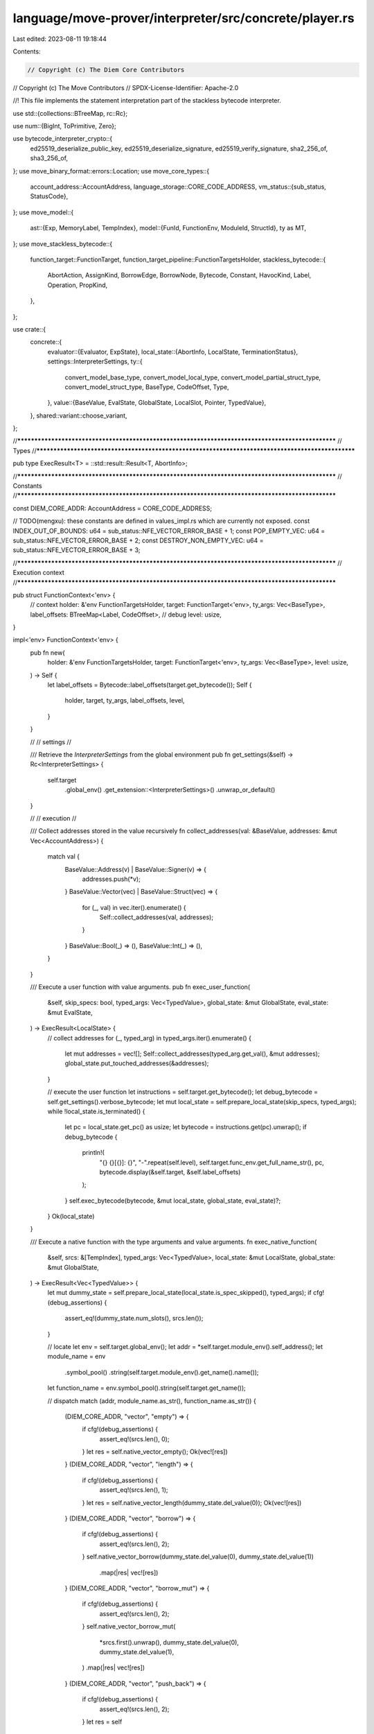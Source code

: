 language/move-prover/interpreter/src/concrete/player.rs
=======================================================

Last edited: 2023-08-11 19:18:44

Contents:

.. code-block:: rs

    // Copyright (c) The Diem Core Contributors
// Copyright (c) The Move Contributors
// SPDX-License-Identifier: Apache-2.0

//! This file implements the statement interpretation part of the stackless bytecode interpreter.

use std::{collections::BTreeMap, rc::Rc};

use num::{BigInt, ToPrimitive, Zero};

use bytecode_interpreter_crypto::{
    ed25519_deserialize_public_key, ed25519_deserialize_signature, ed25519_verify_signature,
    sha2_256_of, sha3_256_of,
};
use move_binary_format::errors::Location;
use move_core_types::{
    account_address::AccountAddress,
    language_storage::CORE_CODE_ADDRESS,
    vm_status::{sub_status, StatusCode},
};
use move_model::{
    ast::{Exp, MemoryLabel, TempIndex},
    model::{FunId, FunctionEnv, ModuleId, StructId},
    ty as MT,
};
use move_stackless_bytecode::{
    function_target::FunctionTarget,
    function_target_pipeline::FunctionTargetsHolder,
    stackless_bytecode::{
        AbortAction, AssignKind, BorrowEdge, BorrowNode, Bytecode, Constant, HavocKind, Label,
        Operation, PropKind,
    },
};

use crate::{
    concrete::{
        evaluator::{Evaluator, ExpState},
        local_state::{AbortInfo, LocalState, TerminationStatus},
        settings::InterpreterSettings,
        ty::{
            convert_model_base_type, convert_model_local_type, convert_model_partial_struct_type,
            convert_model_struct_type, BaseType, CodeOffset, Type,
        },
        value::{BaseValue, EvalState, GlobalState, LocalSlot, Pointer, TypedValue},
    },
    shared::variant::choose_variant,
};

//**************************************************************************************************
// Types
//**************************************************************************************************

pub type ExecResult<T> = ::std::result::Result<T, AbortInfo>;

//**************************************************************************************************
// Constants
//**************************************************************************************************

const DIEM_CORE_ADDR: AccountAddress = CORE_CODE_ADDRESS;

// TODO(mengxu): these constants are defined in values_impl.rs which are currently not exposed.
const INDEX_OUT_OF_BOUNDS: u64 = sub_status::NFE_VECTOR_ERROR_BASE + 1;
const POP_EMPTY_VEC: u64 = sub_status::NFE_VECTOR_ERROR_BASE + 2;
const DESTROY_NON_EMPTY_VEC: u64 = sub_status::NFE_VECTOR_ERROR_BASE + 3;

//**************************************************************************************************
// Execution context
//**************************************************************************************************

pub struct FunctionContext<'env> {
    // context
    holder: &'env FunctionTargetsHolder,
    target: FunctionTarget<'env>,
    ty_args: Vec<BaseType>,
    label_offsets: BTreeMap<Label, CodeOffset>,
    // debug
    level: usize,
}

impl<'env> FunctionContext<'env> {
    pub fn new(
        holder: &'env FunctionTargetsHolder,
        target: FunctionTarget<'env>,
        ty_args: Vec<BaseType>,
        level: usize,
    ) -> Self {
        let label_offsets = Bytecode::label_offsets(target.get_bytecode());
        Self {
            holder,
            target,
            ty_args,
            label_offsets,
            level,
        }
    }

    //
    // settings
    //

    /// Retrieve the `InterpreterSettings` from the global environment
    pub fn get_settings(&self) -> Rc<InterpreterSettings> {
        self.target
            .global_env()
            .get_extension::<InterpreterSettings>()
            .unwrap_or_default()
    }

    //
    // execution
    //

    /// Collect addresses stored in the value recursively
    fn collect_addresses(val: &BaseValue, addresses: &mut Vec<AccountAddress>) {
        match val {
            BaseValue::Address(v) | BaseValue::Signer(v) => {
                addresses.push(*v);
            }
            BaseValue::Vector(vec) | BaseValue::Struct(vec) => {
                for (_, val) in vec.iter().enumerate() {
                    Self::collect_addresses(val, addresses);
                }
            }
            BaseValue::Bool(_) => (),
            BaseValue::Int(_) => (),
        }
    }

    /// Execute a user function with value arguments.
    pub fn exec_user_function(
        &self,
        skip_specs: bool,
        typed_args: Vec<TypedValue>,
        global_state: &mut GlobalState,
        eval_state: &mut EvalState,
    ) -> ExecResult<LocalState> {
        // collect addresses
        for (_, typed_arg) in typed_args.iter().enumerate() {
            let mut addresses = vec![];
            Self::collect_addresses(typed_arg.get_val(), &mut addresses);
            global_state.put_touched_addresses(&addresses);
        }

        // execute the user function
        let instructions = self.target.get_bytecode();
        let debug_bytecode = self.get_settings().verbose_bytecode;
        let mut local_state = self.prepare_local_state(skip_specs, typed_args);
        while !local_state.is_terminated() {
            let pc = local_state.get_pc() as usize;
            let bytecode = instructions.get(pc).unwrap();
            if debug_bytecode {
                println!(
                    "{} {}[{}]: {}",
                    "-".repeat(self.level),
                    self.target.func_env.get_full_name_str(),
                    pc,
                    bytecode.display(&self.target, &self.label_offsets)
                );
            }
            self.exec_bytecode(bytecode, &mut local_state, global_state, eval_state)?;
        }
        Ok(local_state)
    }

    /// Execute a native function with the type arguments and value arguments.
    fn exec_native_function(
        &self,
        srcs: &[TempIndex],
        typed_args: Vec<TypedValue>,
        local_state: &mut LocalState,
        global_state: &mut GlobalState,
    ) -> ExecResult<Vec<TypedValue>> {
        let mut dummy_state = self.prepare_local_state(local_state.is_spec_skipped(), typed_args);
        if cfg!(debug_assertions) {
            assert_eq!(dummy_state.num_slots(), srcs.len());
        }

        // locate
        let env = self.target.global_env();
        let addr = *self.target.module_env().self_address();
        let module_name = env
            .symbol_pool()
            .string(self.target.module_env().get_name().name());
        let function_name = env.symbol_pool().string(self.target.get_name());

        // dispatch
        match (addr, module_name.as_str(), function_name.as_str()) {
            (DIEM_CORE_ADDR, "vector", "empty") => {
                if cfg!(debug_assertions) {
                    assert_eq!(srcs.len(), 0);
                }
                let res = self.native_vector_empty();
                Ok(vec![res])
            }
            (DIEM_CORE_ADDR, "vector", "length") => {
                if cfg!(debug_assertions) {
                    assert_eq!(srcs.len(), 1);
                }
                let res = self.native_vector_length(dummy_state.del_value(0));
                Ok(vec![res])
            }
            (DIEM_CORE_ADDR, "vector", "borrow") => {
                if cfg!(debug_assertions) {
                    assert_eq!(srcs.len(), 2);
                }
                self.native_vector_borrow(dummy_state.del_value(0), dummy_state.del_value(1))
                    .map(|res| vec![res])
            }
            (DIEM_CORE_ADDR, "vector", "borrow_mut") => {
                if cfg!(debug_assertions) {
                    assert_eq!(srcs.len(), 2);
                }
                self.native_vector_borrow_mut(
                    *srcs.first().unwrap(),
                    dummy_state.del_value(0),
                    dummy_state.del_value(1),
                )
                .map(|res| vec![res])
            }
            (DIEM_CORE_ADDR, "vector", "push_back") => {
                if cfg!(debug_assertions) {
                    assert_eq!(srcs.len(), 2);
                }
                let res = self
                    .native_vector_push_back(dummy_state.del_value(0), dummy_state.del_value(1));
                local_state.put_value_override(*srcs.first().unwrap(), res);
                Ok(vec![])
            }
            (DIEM_CORE_ADDR, "vector", "pop_back") => {
                if cfg!(debug_assertions) {
                    assert_eq!(srcs.len(), 1);
                }
                let res = self.native_vector_pop_back(dummy_state.del_value(0));
                match res {
                    Ok((new_vec, elem_val)) => {
                        local_state.put_value_override(*srcs.first().unwrap(), new_vec);
                        Ok(vec![elem_val])
                    }
                    Err(e) => Err(e),
                }
            }
            (DIEM_CORE_ADDR, "vector", "destroy_empty") => {
                if cfg!(debug_assertions) {
                    assert_eq!(srcs.len(), 1);
                }
                let res = self.native_vector_destroy_empty(dummy_state.del_value(0));
                match res {
                    Ok(_) => {
                        local_state.del_value(*srcs.first().unwrap());
                        Ok(vec![])
                    }
                    Err(e) => Err(e),
                }
            }
            (DIEM_CORE_ADDR, "vector", "swap") => {
                if cfg!(debug_assertions) {
                    assert_eq!(srcs.len(), 3);
                }
                let res = self.native_vector_swap(
                    dummy_state.del_value(0),
                    dummy_state.del_value(1),
                    dummy_state.del_value(2),
                );
                match res {
                    Ok(new_vec) => {
                        local_state.put_value_override(*srcs.first().unwrap(), new_vec);
                        Ok(vec![])
                    }
                    Err(e) => Err(e),
                }
            }
            (DIEM_CORE_ADDR, "signer", "borrow_address") => {
                if cfg!(debug_assertions) {
                    assert_eq!(srcs.len(), 1);
                }
                let res = self.native_signer_borrow_address(dummy_state.del_value(0));
                Ok(vec![res])
            }
            (DIEM_CORE_ADDR, "hash", "sha2_256") => {
                if cfg!(debug_assertions) {
                    assert_eq!(srcs.len(), 1);
                }
                let res = self.native_hash_sha2_256(dummy_state.del_value(0));
                Ok(vec![res])
            }
            (DIEM_CORE_ADDR, "hash", "sha3_256") => {
                if cfg!(debug_assertions) {
                    assert_eq!(srcs.len(), 1);
                }
                let res = self.native_hash_sha3_256(dummy_state.del_value(0));
                Ok(vec![res])
            }
            (DIEM_CORE_ADDR, "bcs", "to_bytes") => {
                if cfg!(debug_assertions) {
                    assert_eq!(srcs.len(), 1);
                }
                self.native_bcs_to_bytes(dummy_state.del_value(0))
                    .map(|res| vec![res])
            }
            (DIEM_CORE_ADDR, "event", "write_to_event_store") => {
                if cfg!(debug_assertions) {
                    assert_eq!(srcs.len(), 3);
                }
                self.native_event_write_to_event_store(
                    dummy_state.del_value(0),
                    dummy_state.del_value(1),
                    dummy_state.del_value(2),
                    global_state,
                );
                Ok(vec![])
            }
            (DIEM_CORE_ADDR, "Signature", "ed25519_validate_pubkey") => {
                if cfg!(debug_assertions) {
                    assert_eq!(srcs.len(), 1);
                }
                let res = self.native_signature_ed25519_validate_pubkey(dummy_state.del_value(0));
                Ok(vec![res])
            }
            (DIEM_CORE_ADDR, "Signature", "ed25519_verify") => {
                if cfg!(debug_assertions) {
                    assert_eq!(srcs.len(), 3);
                }
                let res = self.native_signature_ed25519_signature_verification(
                    dummy_state.del_value(0),
                    dummy_state.del_value(1),
                    dummy_state.del_value(2),
                );
                Ok(vec![res])
            }
            (DIEM_CORE_ADDR, "DiemAccount", "create_signer") => {
                if cfg!(debug_assertions) {
                    assert_eq!(srcs.len(), 1);
                }
                let res = self.native_diem_account_create_signer(dummy_state.del_value(0));
                Ok(vec![res])
            }
            _ => unreachable!(),
        }
    }

    fn exec_bytecode(
        &self,
        bytecode: &Bytecode,
        local_state: &mut LocalState,
        global_state: &mut GlobalState,
        eval_state: &mut EvalState,
    ) -> ExecResult<()> {
        match bytecode {
            Bytecode::Assign(_, dst, src, kind) => {
                self.handle_assign(*dst, *src, kind, local_state)
            }
            Bytecode::Load(_, dst, constant) => self.handle_load(*dst, constant, local_state),
            Bytecode::Call(_, dsts, op, srcs, on_abort) => self.handle_operation(
                dsts,
                op,
                srcs,
                on_abort.as_ref(),
                local_state,
                global_state,
                eval_state,
            )?,
            Bytecode::Label(_, label) => {
                if cfg!(debug_assertions) {
                    self.code_offset_by_label(*label);
                }
            }
            Bytecode::Jump(_, label) => {
                local_state.set_pc(self.code_offset_by_label(*label));
            }
            Bytecode::Branch(_, then_label, else_label, cond) => {
                self.handle_conditional_branch(*cond, *then_label, *else_label, local_state)
            }
            Bytecode::Abort(_, index) => self.handle_abort(*index, local_state),
            Bytecode::Ret(_, rets) => self.handle_return(rets, local_state),
            Bytecode::Nop(_) => (),
            Bytecode::SaveMem(_, mem_label, qid) => self.handle_save_mem(
                *mem_label,
                qid.module_id,
                qid.id,
                &qid.inst,
                global_state,
                eval_state,
            ),
            Bytecode::Prop(_, PropKind::Assert, exp) => {
                if !local_state.is_spec_skipped() {
                    self.handle_prop_assert(exp, eval_state, local_state, global_state)
                }
            }
            Bytecode::Prop(_, PropKind::Assume, exp) => {
                if !local_state.is_spec_skipped() {
                    self.handle_prop_assume(exp, eval_state, local_state, global_state)?
                }
            }
            // expressions (TODO: not supported yet)
            Bytecode::Prop(_, PropKind::Modifies, _) => {}
            // not-in-use as of now
            Bytecode::SaveSpecVar(..) => unreachable!(),
        }
        local_state.ready_pc_for_next_instruction();
        Ok(())
    }

    //
    // per-bytecode processing
    //

    fn handle_assign(
        &self,
        dst: TempIndex,
        src: TempIndex,
        kind: &AssignKind,
        local_state: &mut LocalState,
    ) {
        let into_val = match kind {
            AssignKind::Move => {
                let from_val = local_state.del_value(src);
                from_val.assign_cast(local_state.get_type(dst).clone())
            }
            AssignKind::Copy => {
                let from_val = local_state.get_value(src);
                from_val.assign_cast(local_state.get_type(dst).clone())
            }
            AssignKind::Store => {
                let from_val = local_state.get_value(src);
                let into_ty = local_state.get_type(dst).clone();
                if from_val.get_ty().is_ref(Some(true)) {
                    from_val.borrow_direct(into_ty, src)
                } else {
                    from_val.assign_cast(into_ty)
                }
            }
        };
        local_state.put_value_override(dst, into_val);
    }

    fn handle_load(&self, dst: TempIndex, constant: &Constant, local_state: &mut LocalState) {
        let val = match constant {
            Constant::Bool(v) => TypedValue::mk_bool(*v),
            Constant::U8(v) => TypedValue::mk_u8(*v),
            Constant::U16(v) => TypedValue::mk_u16(*v),
            Constant::U32(v) => TypedValue::mk_u32(*v),
            Constant::U64(v) => TypedValue::mk_u64(*v),
            Constant::U128(v) => TypedValue::mk_u128(*v),
            Constant::U256(_) => unimplemented!(),
            Constant::Address(v) => TypedValue::mk_address(
                AccountAddress::from_hex_literal(&format!("{:#x}", v)).unwrap(),
            ),
            Constant::ByteArray(v) => {
                let elems = v.iter().map(|e| TypedValue::mk_u8(*e)).collect();
                TypedValue::mk_vector(BaseType::mk_u8(), elems)
            }
            Constant::AddressArray(v) => {
                let elems = v
                    .iter()
                    .map(|e| {
                        TypedValue::mk_address(
                            AccountAddress::from_hex_literal(&format!("{:#x}", *e)).unwrap(),
                        )
                    })
                    .collect();
                TypedValue::mk_vector(BaseType::mk_address(), elems)
            }
            Constant::Vector(_) => unimplemented!(),
        };
        local_state.put_value_override(dst, val);
    }

    fn handle_operation(
        &self,
        dsts: &[TempIndex],
        op: &Operation,
        srcs: &[TempIndex],
        on_abort: Option<&AbortAction>,
        local_state: &mut LocalState,
        global_state: &mut GlobalState,
        eval_state: &mut EvalState,
    ) -> ExecResult<()> {
        // check abort handler
        if cfg!(debug_assertions) {
            match on_abort {
                None => (),
                Some(action) => {
                    assert!(op.can_abort());
                    assert!(local_state
                        .get_type(action.1)
                        .is_compatible_for_abort_code());
                }
            }
        }

        // operations that does not need to have the argument in storage
        match op {
            // built-ins
            Operation::Uninit => {
                if cfg!(debug_assertions) {
                    assert_eq!(srcs.len(), 1);
                }
                self.handle_uninit(srcs[0], local_state);
                return Ok(());
            }
            Operation::Destroy => {
                if cfg!(debug_assertions) {
                    assert_eq!(srcs.len(), 1);
                }
                self.handle_destroy(srcs[0], local_state);
                return Ok(());
            }
            Operation::Stop => {
                // we should never see the Stop operation in interpreter mode
                unreachable!()
            }
            Operation::Havoc(kind) => {
                if cfg!(debug_assertions) {
                    assert_eq!(dsts.len(), 1);
                    let target_ty = local_state.get_type(*dsts.first().unwrap());
                    match kind {
                        HavocKind::Value => {
                            assert!(target_ty.is_base());
                        }
                        HavocKind::MutationValue | HavocKind::MutationAll => {
                            assert!(target_ty.is_ref(Some(true)));
                        }
                    }
                }
                return Ok(());
            }
            // debugging
            Operation::TraceLocal(index) => {
                if cfg!(debug_assertions) {
                    assert_eq!(srcs.len(), 1);
                    assert_eq!(local_state.get_type(*index), local_state.get_type(srcs[0]));
                }
                return Ok(());
            }
            Operation::TraceReturn(num) => {
                if cfg!(debug_assertions) {
                    assert_eq!(srcs.len(), 1);
                    assert!(*num < self.target.get_return_count());
                }
                return Ok(());
            }
            Operation::TraceAbort => {
                if cfg!(debug_assertions) {
                    assert_eq!(srcs.len(), 1);
                    assert!(local_state.get_type(srcs[0]).is_compatible_for_abort_code());
                }
                return Ok(());
            }
            Operation::TraceExp(_kind, node_id) => {
                // Perhaps do something with kind?
                if cfg!(debug_assertions) {
                    let env = self.target.global_env();
                    let node_ty =
                        convert_model_local_type(env, &env.get_node_type(*node_id), &self.ty_args);
                    assert_eq!(srcs.len(), 1);
                    assert_eq!(local_state.get_type(srcs[0]), &node_ty);
                }
                return Ok(());
            }
            // all others require args to be collected up front
            _ => (),
        }

        // collect arguments
        let mut typed_args: Vec<_> = srcs.iter().map(|idx| local_state.get_value(*idx)).collect();

        // case on operation type
        let op_result = match op {
            // function call
            Operation::Function(module_id, fun_id, ty_args) => self.handle_call_function(
                *module_id,
                *fun_id,
                ty_args,
                typed_args,
                srcs,
                local_state,
                global_state,
                eval_state,
            ),
            // opaque
            Operation::OpaqueCallBegin(module_id, fun_id, ty_args) => self.handle_call_function(
                *module_id,
                *fun_id,
                ty_args,
                typed_args,
                srcs,
                local_state,
                global_state,
                eval_state,
            ),
            Operation::OpaqueCallEnd(module_id, fun_id, ty_args) => {
                self.handle_opaque_call_end(*module_id, *fun_id, ty_args, typed_args);
                Ok(vec![])
            }
            // struct
            Operation::Pack(module_id, struct_id, ty_args) => {
                let packed = self.handle_pack(*module_id, *struct_id, ty_args, typed_args);
                Ok(vec![packed])
            }
            Operation::Unpack(module_id, struct_id, ty_args) => {
                if cfg!(debug_assertions) {
                    assert_eq!(typed_args.len(), 1);
                }
                let unpacked =
                    self.handle_unpack(*module_id, *struct_id, ty_args, typed_args.remove(0));
                Ok(unpacked)
            }
            Operation::GetField(module_id, struct_id, ty_args, field_num) => {
                if cfg!(debug_assertions) {
                    assert_eq!(typed_args.len(), 1);
                }
                let field = self.handle_get_field(
                    *module_id,
                    *struct_id,
                    ty_args,
                    *field_num,
                    typed_args.remove(0),
                );
                Ok(vec![field])
            }
            Operation::BorrowField(module_id, struct_id, ty_args, field_num) => {
                if cfg!(debug_assertions) {
                    assert_eq!(typed_args.len(), 1);
                }
                let (is_mut, _) = local_state.get_type(dsts[0]).get_ref_type();
                let field = self.handle_borrow_field(
                    *module_id,
                    *struct_id,
                    ty_args,
                    *field_num,
                    is_mut,
                    srcs[0],
                    typed_args.remove(0),
                );
                Ok(vec![field])
            }
            Operation::MoveTo(module_id, struct_id, ty_args) => {
                if cfg!(debug_assertions) {
                    assert_eq!(typed_args.len(), 2);
                }
                self.handle_move_to(
                    *module_id,
                    *struct_id,
                    ty_args,
                    typed_args.remove(1),
                    typed_args.remove(0),
                    global_state,
                )
                .map(|_| Vec::new())
            }
            Operation::MoveFrom(module_id, struct_id, ty_args) => {
                if cfg!(debug_assertions) {
                    assert_eq!(typed_args.len(), 1);
                }
                self.handle_move_from(
                    *module_id,
                    *struct_id,
                    ty_args,
                    typed_args.remove(0),
                    global_state,
                )
                .map(|object| vec![object])
            }
            Operation::GetGlobal(module_id, struct_id, ty_args) => {
                if cfg!(debug_assertions) {
                    assert_eq!(typed_args.len(), 1);
                }
                self.handle_get_global(
                    *module_id,
                    *struct_id,
                    ty_args,
                    typed_args.remove(0),
                    global_state,
                )
                .map(|object| vec![object])
            }
            Operation::BorrowGlobal(module_id, struct_id, ty_args) => {
                if cfg!(debug_assertions) {
                    assert_eq!(typed_args.len(), 1);
                }
                let (is_mut, _) = local_state.get_type(dsts[0]).get_ref_type();
                self.handle_borrow_global(
                    *module_id,
                    *struct_id,
                    ty_args,
                    is_mut,
                    typed_args.remove(0),
                    global_state,
                )
                .map(|object| vec![object])
            }
            Operation::Exists(module_id, struct_id, ty_args) => {
                if cfg!(debug_assertions) {
                    assert_eq!(typed_args.len(), 1);
                }
                let exists = self.handle_exists_global(
                    *module_id,
                    *struct_id,
                    ty_args,
                    typed_args.remove(0),
                    global_state,
                );
                Ok(vec![exists])
            }
            // scope
            Operation::PackRef
            | Operation::UnpackRef
            | Operation::PackRefDeep
            | Operation::UnpackRefDeep => {
                if cfg!(debug_assertions) {
                    assert_eq!(typed_args.len(), 1);
                    let arg_ty = typed_args.get(0).unwrap().get_ty();
                    assert!(arg_ty.is_struct() || arg_ty.is_ref_struct(Some(true)));
                }
                Ok(vec![])
            }
            // write-back
            Operation::IsParent(BorrowNode::Reference(parent_idx), edge) => {
                if cfg!(debug_assertions) {
                    assert_eq!(typed_args.len(), 1);
                }
                let result = self.handle_is_parent(*parent_idx, edge, typed_args.remove(0));
                Ok(vec![result])
            }
            Operation::IsParent(_, _) => {
                // only Reference can appear in BorrowNode
                unreachable!()
            }
            Operation::WriteBack(BorrowNode::GlobalRoot(qid), edge) => {
                if cfg!(debug_assertions) {
                    assert_eq!(typed_args.len(), 1);
                }
                match edge {
                    BorrowEdge::Direct => self.handle_write_back_global_struct(
                        qid.module_id,
                        qid.id,
                        &qid.inst,
                        typed_args.remove(0),
                        global_state,
                    ),
                    _ => unreachable!(),
                }
                Ok(vec![])
            }
            Operation::WriteBack(BorrowNode::LocalRoot(idx), edge) => {
                if cfg!(debug_assertions) {
                    assert_eq!(typed_args.len(), 1);
                }
                match edge {
                    BorrowEdge::Direct => {
                        self.handle_write_back_local(*idx, typed_args.remove(0), local_state)
                    }
                    _ => unreachable!(),
                }
                Ok(vec![])
            }
            Operation::WriteBack(BorrowNode::Reference(idx), edge) => {
                if cfg!(debug_assertions) {
                    assert_eq!(typed_args.len(), 1);
                }
                match edge {
                    BorrowEdge::Direct => {
                        self.handle_write_back_ref_direct(*idx, typed_args.remove(0), local_state)
                    }
                    BorrowEdge::Field(qid, field_num) => self.handle_write_back_ref_field(
                        qid.module_id,
                        qid.id,
                        &qid.inst,
                        *idx,
                        *field_num,
                        typed_args.remove(0),
                        local_state,
                    ),
                    BorrowEdge::Index(_) => {
                        self.handle_write_back_ref_element(*idx, typed_args.remove(0), local_state)
                    }
                    BorrowEdge::Hyper(hyper) => self.handle_write_back_ref_hyper(
                        hyper,
                        *idx,
                        typed_args.remove(0),
                        local_state,
                    ),
                }
                Ok(vec![])
            }
            Operation::WriteBack(BorrowNode::ReturnPlaceholder(_), ..) => {
                // this node should never appear in bytecode
                unreachable!()
            }
            // references
            Operation::BorrowLoc => {
                if cfg!(debug_assertions) {
                    assert_eq!(typed_args.len(), 1);
                }
                let (is_mut, _) = local_state.get_type(dsts[0]).get_ref_type();
                let object = self.handle_borrow_local(is_mut, typed_args.remove(0), srcs[0]);
                Ok(vec![object])
            }
            Operation::ReadRef => {
                if cfg!(debug_assertions) {
                    assert_eq!(typed_args.len(), 1);
                }
                let object = self.handle_read_ref(typed_args.remove(0));
                Ok(vec![object])
            }
            Operation::WriteRef => {
                if cfg!(debug_assertions) {
                    assert_eq!(typed_args.len(), 2);
                }
                self.handle_write_ref(typed_args.remove(1), srcs[0], local_state);
                Ok(vec![])
            }
            Operation::FreezeRef => {
                if cfg!(debug_assertions) {
                    assert_eq!(typed_args.len(), 1);
                }
                let object = self.handle_freeze_ref(typed_args.remove(0));
                Ok(vec![object])
            }
            // cast
            Operation::CastU8
            | Operation::CastU16
            | Operation::CastU32
            | Operation::CastU64
            | Operation::CastU128
            | Operation::CastU256 => {
                if cfg!(debug_assertions) {
                    assert_eq!(typed_args.len(), 1);
                }
                let val = typed_args.remove(0);
                match op {
                    Operation::CastU8 => self.handle_cast_u8(val),
                    Operation::CastU16 => self.handle_cast_u16(val),
                    Operation::CastU32 => self.handle_cast_u32(val),
                    Operation::CastU64 => self.handle_cast_u64(val),
                    Operation::CastU128 => self.handle_cast_u128(val),
                    Operation::CastU256 => self.handle_cast_u256(val),
                    _ => unreachable!(),
                }
                .map(|casted| vec![casted])
            }
            // binary arithmetic
            Operation::Add | Operation::Sub | Operation::Mul | Operation::Div | Operation::Mod => {
                if cfg!(debug_assertions) {
                    assert_eq!(typed_args.len(), 2);
                }
                let rhs = typed_args.remove(1);
                let lhs = typed_args.remove(0);
                self.handle_binary_arithmetic(op, lhs, rhs, local_state.get_type(dsts[0]))
                    .map(|calculated| vec![calculated])
            }
            // binary bitwise
            Operation::BitAnd | Operation::BitOr | Operation::Xor => {
                if cfg!(debug_assertions) {
                    assert_eq!(typed_args.len(), 2);
                }
                let rhs = typed_args.remove(1);
                let lhs = typed_args.remove(0);
                let calculated =
                    self.handle_binary_bitwise(op, lhs, rhs, local_state.get_type(dsts[0]));
                Ok(vec![calculated])
            }
            // binary bitshift
            Operation::Shl | Operation::Shr => {
                if cfg!(debug_assertions) {
                    assert_eq!(typed_args.len(), 2);
                }
                let rhs = typed_args.remove(1);
                let lhs = typed_args.remove(0);
                let calculated =
                    self.handle_binary_bitshift(op, lhs, rhs, local_state.get_type(dsts[0]));
                Ok(vec![calculated])
            }
            // binary comparison
            Operation::Lt | Operation::Le | Operation::Ge | Operation::Gt => {
                if cfg!(debug_assertions) {
                    assert_eq!(typed_args.len(), 2);
                }
                let rhs = typed_args.remove(1);
                let lhs = typed_args.remove(0);
                let calculated =
                    self.handle_binary_comparison(op, lhs, rhs, local_state.get_type(dsts[0]));
                Ok(vec![calculated])
            }
            // binary equality
            Operation::Eq | Operation::Neq => {
                if cfg!(debug_assertions) {
                    assert_eq!(typed_args.len(), 2);
                }
                let rhs = typed_args.remove(1);
                let lhs = typed_args.remove(0);
                let calculated =
                    self.handle_binary_equality(op, lhs, rhs, local_state.get_type(dsts[0]));
                Ok(vec![calculated])
            }
            // unary boolean
            Operation::Not => {
                if cfg!(debug_assertions) {
                    assert_eq!(typed_args.len(), 1);
                }
                let opv = typed_args.remove(0);
                let calculated = self.handle_unary_boolean(op, opv, local_state.get_type(dsts[0]));
                Ok(vec![calculated])
            }
            // binary boolean
            Operation::And | Operation::Or => {
                if cfg!(debug_assertions) {
                    assert_eq!(typed_args.len(), 2);
                }
                let rhs = typed_args.remove(1);
                let lhs = typed_args.remove(0);
                let calculated =
                    self.handle_binary_boolean(op, lhs, rhs, local_state.get_type(dsts[0]));
                Ok(vec![calculated])
            }
            // event (TODO: not supported yet)
            Operation::EmitEvent | Operation::EventStoreDiverge => Ok(vec![]),
            // already handled
            Operation::Stop
            | Operation::Uninit
            | Operation::Destroy
            | Operation::Havoc(..)
            | Operation::TraceLocal(..)
            | Operation::TraceReturn(..)
            | Operation::TraceAbort
            | Operation::TraceExp(..)
            | Operation::TraceGlobalMem(..) => {
                unreachable!();
            }
        };

        // handle result
        match op_result {
            Ok(typed_rets) => {
                if cfg!(debug_assertions) {
                    assert_eq!(typed_rets.len(), dsts.len());
                }
                for (typed_ret, &idx) in typed_rets.into_iter().zip(dsts) {
                    local_state.put_value_override(idx, typed_ret);
                }
            }
            Err(abort_info) => match on_abort {
                None => {
                    return Err(abort_info);
                }
                Some(action) => {
                    let abort_idx = action.1;
                    let abort_val = if local_state.get_type(abort_idx).is_u64() {
                        TypedValue::mk_u64(abort_info.get_status_code())
                    } else {
                        TypedValue::mk_num(BigInt::from(abort_info.get_status_code()))
                    };
                    local_state.put_value(abort_idx, abort_val);
                    local_state.set_pc(self.code_offset_by_label(action.0));
                    local_state.transit_to_post_abort(abort_info);
                }
            },
        }
        Ok(())
    }

    fn handle_call_function(
        &self,
        module_id: ModuleId,
        fun_id: FunId,
        ty_args: &[MT::Type],
        typed_args: Vec<TypedValue>,
        srcs: &[TempIndex],
        local_state: &mut LocalState,
        global_state: &mut GlobalState,
        eval_state: &mut EvalState,
    ) -> ExecResult<Vec<TypedValue>> {
        let env = self.target.global_env();
        let callee_env = env.get_function(module_id.qualified(fun_id));
        let callee_ctxt = self.derive_callee_ctxt(&callee_env, ty_args);

        // check argument count and types
        if cfg!(debug_assertions) {
            assert_eq!(callee_ctxt.target.get_parameter_count(), typed_args.len());
        }

        // short-circuit the execution if this is a native function
        if callee_env.is_native() {
            return callee_ctxt.exec_native_function(srcs, typed_args, local_state, global_state);
        }

        // collect mutable arguments
        let mut_args: BTreeMap<_, _> = typed_args
            .iter()
            .enumerate()
            .filter(|(_, arg)| arg.get_ty().is_ref(Some(true)))
            .map(|(callee_idx, _)| (callee_idx, srcs[callee_idx]))
            .collect();

        // wrap the pointer in mut_ref args
        let typed_args = typed_args
            .into_iter()
            .enumerate()
            .map(|(idx, arg)| {
                if mut_args.contains_key(&idx) {
                    arg.box_into_mut_ref_arg(srcs[idx])
                } else {
                    arg
                }
            })
            .collect();

        // execute the user function
        let mut callee_state = callee_ctxt.exec_user_function(
            local_state.is_spec_skipped(),
            typed_args,
            global_state,
            eval_state,
        )?;

        // update mutable arguments
        for (callee_idx, origin_idx) in mut_args {
            let old_val = local_state.del_value(origin_idx);
            let new_val = if callee_state.has_value(callee_idx) {
                callee_state.del_value(callee_idx)
            } else {
                callee_state.load_destroyed_arg(callee_idx)
            }
            .unbox_from_mut_ref_arg();
            if cfg!(debug_assertions) {
                assert_eq!(old_val.get_ptr(), new_val.get_ptr());
            }
            local_state.put_value(origin_idx, new_val);
        }

        // check callee termination status
        let termination = callee_state.into_termination_status();
        match termination {
            TerminationStatus::Abort(abort_info) => Err(abort_info),
            TerminationStatus::Return(return_vals) => Ok(return_vals),
            TerminationStatus::None | TerminationStatus::PostAbort(_) => unreachable!(),
        }
    }

    fn handle_opaque_call_end(
        &self,
        module_id: ModuleId,
        fun_id: FunId,
        ty_args: &[MT::Type],
        typed_args: Vec<TypedValue>,
    ) {
        if cfg!(debug_assertions) {
            let env = self.target.global_env();
            let callee_env = env.get_function(module_id.qualified(fun_id));
            let callee_ctxt = self.derive_callee_ctxt(&callee_env, ty_args);
            assert_eq!(callee_ctxt.target.get_parameter_count(), typed_args.len());
        }
    }

    fn handle_pack(
        &self,
        module_id: ModuleId,
        struct_id: StructId,
        ty_args: &[MT::Type],
        op_fields: Vec<TypedValue>,
    ) -> TypedValue {
        let env = self.target.global_env();
        let inst = convert_model_struct_type(env, module_id, struct_id, ty_args, &self.ty_args);
        if cfg!(debug_assertions) {
            assert_eq!(inst.fields.len(), op_fields.len());
        }
        TypedValue::mk_struct(inst, op_fields)
    }

    fn handle_unpack(
        &self,
        module_id: ModuleId,
        struct_id: StructId,
        ty_args: &[MT::Type],
        op_struct: TypedValue,
    ) -> Vec<TypedValue> {
        if cfg!(debug_assertions) {
            let env = self.target.global_env();
            let inst = convert_model_struct_type(env, module_id, struct_id, ty_args, &self.ty_args);
            assert_eq!(&inst, op_struct.get_ty().get_struct_inst());
        }
        op_struct.unpack_struct()
    }

    fn handle_get_field(
        &self,
        module_id: ModuleId,
        struct_id: StructId,
        ty_args: &[MT::Type],
        field_num: usize,
        op_struct: TypedValue,
    ) -> TypedValue {
        if cfg!(debug_assertions) {
            let env = self.target.global_env();
            let inst = convert_model_struct_type(env, module_id, struct_id, ty_args, &self.ty_args);
            assert!(
                op_struct.get_ty().is_struct_of(&inst)
                    || op_struct.get_ty().is_ref_struct_of(&inst, None)
            );
        }
        if op_struct.get_ty().is_struct() {
            op_struct.unpack_struct_field(field_num)
        } else {
            op_struct.unpack_ref_struct_field(field_num, None)
        }
    }

    fn handle_borrow_field(
        &self,
        module_id: ModuleId,
        struct_id: StructId,
        ty_args: &[MT::Type],
        field_num: usize,
        is_mut: bool,
        local_idx: TempIndex,
        op_struct: TypedValue,
    ) -> TypedValue {
        if cfg!(debug_assertions) {
            let env = self.target.global_env();
            let inst = convert_model_struct_type(env, module_id, struct_id, ty_args, &self.ty_args);
            assert_eq!(&inst, op_struct.get_ty().get_ref_struct_inst(None));
        }
        op_struct.borrow_ref_struct_field(field_num, is_mut, local_idx)
    }

    fn handle_move_to(
        &self,
        module_id: ModuleId,
        struct_id: StructId,
        ty_args: &[MT::Type],
        op_signer: TypedValue,
        op_struct: TypedValue,
        global_state: &mut GlobalState,
    ) -> Result<(), AbortInfo> {
        let env = self.target.global_env();
        let inst = convert_model_struct_type(env, module_id, struct_id, ty_args, &self.ty_args);
        let addr = op_signer.into_signer();
        if global_state.has_resource(&addr, &inst) {
            return Err(self.sys_abort(StatusCode::RESOURCE_ALREADY_EXISTS));
        }
        global_state.put_resource(addr, inst, op_struct);
        Ok(())
    }

    fn handle_move_from(
        &self,
        module_id: ModuleId,
        struct_id: StructId,
        ty_args: &[MT::Type],
        op_addr: TypedValue,
        global_state: &mut GlobalState,
    ) -> Result<TypedValue, AbortInfo> {
        let env = self.target.global_env();
        let inst = convert_model_struct_type(env, module_id, struct_id, ty_args, &self.ty_args);
        let addr = op_addr.into_address();
        match global_state.del_resource(addr, inst) {
            None => Err(self.sys_abort(StatusCode::MISSING_DATA)),
            Some(object) => Ok(object),
        }
    }

    fn handle_get_global(
        &self,
        module_id: ModuleId,
        struct_id: StructId,
        ty_args: &[MT::Type],
        op_addr: TypedValue,
        global_state: &mut GlobalState,
    ) -> Result<TypedValue, AbortInfo> {
        let env = self.target.global_env();
        let inst = convert_model_struct_type(env, module_id, struct_id, ty_args, &self.ty_args);
        let addr = op_addr.into_address();
        match global_state.get_resource_for_code(None, addr, inst) {
            None => Err(self.sys_abort(StatusCode::MISSING_DATA)),
            Some(object) => Ok(object),
        }
    }

    fn handle_borrow_global(
        &self,
        module_id: ModuleId,
        struct_id: StructId,
        ty_args: &[MT::Type],
        is_mut: bool,
        op_addr: TypedValue,
        global_state: &mut GlobalState,
    ) -> Result<TypedValue, AbortInfo> {
        let env = self.target.global_env();
        let inst = convert_model_struct_type(env, module_id, struct_id, ty_args, &self.ty_args);
        let addr = op_addr.into_address();
        match global_state.get_resource_for_code(Some(is_mut), addr, inst) {
            None => Err(self.sys_abort(StatusCode::MISSING_DATA)),
            Some(object) => Ok(object),
        }
    }

    fn handle_exists_global(
        &self,
        module_id: ModuleId,
        struct_id: StructId,
        ty_args: &[MT::Type],
        op_addr: TypedValue,
        global_state: &GlobalState,
    ) -> TypedValue {
        let env = self.target.global_env();
        let inst = convert_model_struct_type(env, module_id, struct_id, ty_args, &self.ty_args);
        let addr = op_addr.into_address();
        TypedValue::mk_bool(global_state.has_resource(&addr, &inst))
    }

    fn handle_is_parent(
        &self,
        parent_idx: TempIndex,
        edge: &BorrowEdge,
        op_val: TypedValue,
    ) -> TypedValue {
        fn follow_pointer_edge(p: &Pointer, e: &BorrowEdge) -> bool {
            match (p, e) {
                (Pointer::RefField(_, p_field_num), BorrowEdge::Field(_, e_field_num)) => {
                    p_field_num == e_field_num
                }
                (Pointer::RefElement(_, _), BorrowEdge::Index(_)) => true,
                _ => false,
            }
        }

        fn follow_pointer_trace(trace: &[Pointer], edges: &[BorrowEdge]) -> bool {
            for (p, e) in trace.iter().rev().zip(edges.iter()) {
                if !follow_pointer_edge(p, e) {
                    return false;
                }
            }
            true
        }

        let (_, _, ptr) = op_val.decompose();
        let is_parent = match ptr {
            Pointer::RefDirect(idx) => idx == parent_idx,
            Pointer::RefField(idx, _) => idx == parent_idx,
            Pointer::RefElement(idx, _) => idx == parent_idx,
            Pointer::ArgRef(idx, _) => idx == parent_idx,
            Pointer::RetRef(mut trace) => match trace.pop().unwrap() {
                Pointer::ArgRef(idx, _) => {
                    if idx == parent_idx {
                        if trace.len() == 1 {
                            follow_pointer_edge(trace.get(0).unwrap(), edge)
                        } else {
                            match edge {
                                BorrowEdge::Hyper(hyper) => {
                                    if hyper.len() == trace.len() {
                                        follow_pointer_trace(&trace, hyper)
                                    } else {
                                        false
                                    }
                                }
                                _ => false,
                            }
                        }
                    } else {
                        false
                    }
                }
                _ => unreachable!(),
            },
            Pointer::None | Pointer::Local(_) | Pointer::Global(_) => unreachable!(),
        };
        TypedValue::mk_bool(is_parent)
    }

    fn handle_write_back_global_struct(
        &self,
        module_id: ModuleId,
        struct_id: StructId,
        ty_args: &[MT::Type],
        op_struct: TypedValue,
        global_state: &mut GlobalState,
    ) {
        let env = self.target.global_env();
        let inst = convert_model_struct_type(env, module_id, struct_id, ty_args, &self.ty_args);
        let addr = match op_struct.get_ptr() {
            // TODO (mengxu) this needs to be extended to check for actual address in borrow graph
            // only put the resource back when the address matches
            Pointer::Global(addr) => *addr,
            _ => unreachable!(),
        };
        let old_resource = global_state.put_resource(addr, inst, op_struct.read_ref());
        if cfg!(debug_assertions) {
            assert!(old_resource.is_some());
        }
    }

    fn handle_write_back_local(
        &self,
        local_root: TempIndex,
        op_val: TypedValue,
        local_state: &mut LocalState,
    ) {
        if cfg!(debug_assertions) {
            assert!(op_val
                .get_ty()
                .is_ref_of(local_state.get_type(local_root).get_base_type(), Some(true)));
            assert!(local_state.has_value(local_root));
        }
        match op_val.get_ptr() {
            Pointer::Local(root_idx) => {
                if cfg!(debug_assertions) {
                    assert_eq!(*root_idx, local_root);
                }
                local_state.put_value_override(local_root, op_val.read_ref());
            }
            _ => unreachable!(),
        }
    }

    fn handle_write_back_ref_direct(
        &self,
        local_ref: TempIndex,
        op_val: TypedValue,
        local_state: &mut LocalState,
    ) {
        let old_val = local_state.del_value(local_ref);
        if cfg!(debug_assertions) {
            let new_ty = op_val.get_ty();
            assert!(new_ty.is_ref(Some(true)));
            assert_eq!(new_ty, old_val.get_ty());
        }

        let new_val = match op_val.get_ptr() {
            Pointer::RefDirect(parent_idx) => {
                if cfg!(debug_assertions) {
                    assert_eq!(*parent_idx, local_ref);
                }
                old_val.update_ref_direct(op_val)
            }
            Pointer::RetRef(trace) => {
                // check pointer validity
                if cfg!(debug_assertions) {
                    assert_eq!(trace.len(), 1);
                    match trace.get(0).unwrap() {
                        Pointer::ArgRef(ref_idx, original_ptr) => {
                            assert_eq!(*ref_idx, local_ref);
                            assert_eq!(original_ptr.as_ref(), old_val.get_ptr());
                        }
                        _ => unreachable!(),
                    }
                }
                op_val.unbox_from_mut_ref_ret()
            }
            _ => unreachable!(),
        };
        local_state.put_value(local_ref, new_val);
    }

    fn handle_write_back_ref_field(
        &self,
        module_id: ModuleId,
        struct_id: StructId,
        ty_args: &[MT::Type],
        local_ref: TempIndex,
        field_num: usize,
        op_val: TypedValue,
        local_state: &mut LocalState,
    ) {
        let old_struct = local_state.del_value(local_ref);
        if cfg!(debug_assertions) {
            let env = self.target.global_env();
            let inst = convert_model_struct_type(env, module_id, struct_id, ty_args, &self.ty_args);
            assert!(old_struct.get_ty().is_ref_struct_of(&inst, Some(true)));

            // check pointer validity
            match op_val.get_ptr() {
                Pointer::RefField(ref_idx, ref_field) => {
                    assert_eq!(*ref_field, field_num);
                    assert_eq!(*ref_idx, local_ref);
                }
                Pointer::RetRef(trace) => {
                    assert_eq!(trace.len(), 2);
                    match trace.get(1).unwrap() {
                        Pointer::ArgRef(ref_idx, _) => {
                            assert_eq!(*ref_idx, local_ref);
                        }
                        _ => unreachable!(),
                    }
                    match trace.get(0).unwrap() {
                        Pointer::RefField(_, ref_field) => {
                            assert_eq!(*ref_field, field_num);
                        }
                        _ => unreachable!(),
                    }
                }
                _ => unreachable!(),
            };
        }
        let new_struct = old_struct.update_ref_struct_field(field_num, op_val);
        local_state.put_value(local_ref, new_struct);
    }

    fn handle_write_back_ref_element(
        &self,
        local_ref: TempIndex,
        op_val: TypedValue,
        local_state: &mut LocalState,
    ) {
        let old_vector = local_state.del_value(local_ref);
        let elem_num = match op_val.get_ptr() {
            Pointer::RefElement(ref_idx, elem_num) => {
                if cfg!(debug_assertions) {
                    assert_eq!(*ref_idx, local_ref);
                }
                elem_num
            }
            Pointer::RetRef(trace) => {
                assert_eq!(trace.len(), 2);
                match trace.get(1).unwrap() {
                    Pointer::ArgRef(ref_idx, _) => {
                        assert_eq!(*ref_idx, local_ref);
                    }
                    _ => unreachable!(),
                }
                match trace.get(0).unwrap() {
                    Pointer::RefElement(_, elem_num) => elem_num,
                    _ => unreachable!(),
                }
            }
            _ => unreachable!(),
        };
        let new_vector = old_vector.update_ref_vector_element(*elem_num, op_val);
        local_state.put_value(local_ref, new_vector);
    }

    fn handle_write_back_ref_hyper(
        &self,
        edges: &[BorrowEdge],
        local_ref: TempIndex,
        op_val: TypedValue,
        local_state: &mut LocalState,
    ) {
        let new_val = match op_val.get_ptr() {
            Pointer::RetRef(trace) => {
                let steps = edges.len();
                if cfg!(debug_assertions) {
                    assert_eq!(trace.len(), steps + 1);
                    match trace.last().unwrap() {
                        Pointer::ArgRef(ref_idx, _) => assert_eq!(*ref_idx, local_ref),
                        _ => unreachable!(),
                    }
                }

                let mut cur = local_state.del_value(local_ref);
                let mut path = vec![];
                for (i, edge) in edges.iter().enumerate() {
                    let ptr = trace.get(steps - 1 - i).unwrap();
                    let sub = match (ptr, edge) {
                        (
                            Pointer::RefField(callee_idx, p_field_num),
                            BorrowEdge::Field(qid, field_num),
                        ) => {
                            if cfg!(debug_assertions) {
                                let env = self.target.global_env();
                                let inst = convert_model_struct_type(
                                    env,
                                    qid.module_id,
                                    qid.id,
                                    &qid.inst,
                                    &self.ty_args,
                                );
                                assert!(cur.get_ty().is_ref_struct_of(&inst, Some(true)));
                                assert_eq!(p_field_num, field_num);
                            }
                            path.push(cur.clone());
                            // NOTE: the local_idx argument can be any dummy value here
                            cur.borrow_ref_struct_field(*field_num, true, *callee_idx)
                        }
                        (Pointer::RefElement(callee_idx, elem_num), BorrowEdge::Index(_)) => {
                            if cfg!(debug_assertions) {
                                assert!(cur.get_ty().is_ref_vector(Some(true)));
                            }
                            path.push(cur.clone());
                            // NOTE: the local_idx argument can be any dummy value here
                            cur.borrow_ref_vector_element(*elem_num, true, *callee_idx)
                                .unwrap()
                        }
                        _ => unreachable!(),
                    };
                    cur = sub;
                }

                if cfg!(debug_assertions) {
                    let new_ty = op_val.get_ty();
                    assert!(new_ty.is_ref(Some(true)));
                    assert_eq!(new_ty, cur.get_ty());
                }

                // TODO (mengxu): refactor the code to remove this clone
                let mut cur = op_val.clone();
                for (i, (val, edge)) in path.into_iter().zip(edges.iter()).rev().enumerate() {
                    let ptr = trace.get(i).unwrap();
                    let sub = match edge {
                        BorrowEdge::Field(_, field_num) => {
                            val.update_ref_struct_field(*field_num, cur)
                        }
                        BorrowEdge::Index(_) => {
                            let elem_num = match ptr {
                                Pointer::RefElement(_, elem_num) => elem_num,
                                _ => unreachable!(),
                            };
                            val.update_ref_vector_element(*elem_num, cur)
                        }
                        _ => unreachable!(),
                    };
                    cur = sub;
                }
                cur
            }
            _ => unreachable!(),
        };
        local_state.put_value(local_ref, new_val);
    }

    fn handle_borrow_local(
        &self,
        is_mut: bool,
        local_val: TypedValue,
        local_idx: TempIndex,
    ) -> TypedValue {
        local_val.borrow_local(is_mut, local_idx)
    }

    fn handle_read_ref(&self, from_ref: TypedValue) -> TypedValue {
        from_ref.read_ref()
    }

    fn handle_write_ref(
        &self,
        from_val: TypedValue,
        into_ref: TempIndex,
        local_state: &mut LocalState,
    ) {
        let old_val = local_state.del_value(into_ref);
        let (old_ty, _, old_ptr) = old_val.decompose();
        if cfg!(debug_assertions) {
            assert!(old_ty.is_ref_of(from_val.get_ty().get_base_type(), Some(true)));
        }
        let new_val = from_val.write_ref(old_ptr);
        local_state.put_value(into_ref, new_val);
    }

    fn handle_freeze_ref(&self, ref_val: TypedValue) -> TypedValue {
        ref_val.freeze_ref()
    }

    fn handle_uninit(&self, local_idx: TempIndex, local_state: &mut LocalState) {
        if cfg!(debug_assertions) {
            assert!(!local_state.has_value(local_idx));
        }
        local_state.mark_uninit(local_idx);
    }

    fn handle_destroy(&self, local_idx: TempIndex, local_state: &mut LocalState) {
        if local_state.unset_uninit(local_idx) {
            if cfg!(debug_assertions) {
                assert!(!local_state.has_value(local_idx));
            }
        } else {
            let val = local_state.del_value(local_idx);
            if local_idx < self.target.get_parameter_count() {
                local_state.save_destroyed_arg(local_idx, val);
            }
        }
    }

    fn handle_cast_u8(&self, val: TypedValue) -> Result<TypedValue, AbortInfo> {
        let (ty, val, _) = val.decompose();
        let v = if ty.is_u8() {
            val.into_u8()
        } else if ty.is_u16() {
            let v = val.into_u16();
            if v > (u8::MAX as u16) {
                return Err(self.sys_abort(StatusCode::ARITHMETIC_ERROR));
            }
            v as u8
        } else if ty.is_u32() {
            let v = val.into_u32();
            if v > (u8::MAX as u32) {
                return Err(self.sys_abort(StatusCode::ARITHMETIC_ERROR));
            }
            v as u8
        } else if ty.is_u64() {
            let v = val.into_u64();
            if v > (u8::MAX as u64) {
                return Err(self.sys_abort(StatusCode::ARITHMETIC_ERROR));
            }
            v as u8
        } else if ty.is_u128() {
            let v = val.into_u128();
            if v > (u8::MAX as u128) {
                return Err(self.sys_abort(StatusCode::ARITHMETIC_ERROR));
            }
            v as u8
        } else {
            let n = val.into_num();
            match n.to_u8() {
                None => {
                    return Err(self.sys_abort(StatusCode::ARITHMETIC_ERROR));
                }
                Some(v) => v,
            }
        };
        Ok(TypedValue::mk_u8(v))
    }

    fn handle_cast_u16(&self, val: TypedValue) -> Result<TypedValue, AbortInfo> {
        let (ty, val, _) = val.decompose();
        let v = if ty.is_u8() {
            val.into_u8() as u16
        } else if ty.is_u16() {
            val.into_u16()
        } else if ty.is_u32() {
            let v = val.into_u32();
            if v > (u16::MAX as u32) {
                return Err(self.sys_abort(StatusCode::ARITHMETIC_ERROR));
            }
            v as u16
        } else if ty.is_u64() {
            let v = val.into_u64();
            if v > (u16::MAX as u64) {
                return Err(self.sys_abort(StatusCode::ARITHMETIC_ERROR));
            }
            v as u16
        } else if ty.is_u128() {
            let v = val.into_u128();
            if v > (u16::MAX as u128) {
                return Err(self.sys_abort(StatusCode::ARITHMETIC_ERROR));
            }
            v as u16
        } else {
            let n = val.into_num();
            match n.to_u16() {
                None => {
                    return Err(self.sys_abort(StatusCode::ARITHMETIC_ERROR));
                }
                Some(v) => v,
            }
        };
        Ok(TypedValue::mk_u16(v))
    }

    fn handle_cast_u32(&self, val: TypedValue) -> Result<TypedValue, AbortInfo> {
        let (ty, val, _) = val.decompose();
        let v = if ty.is_u8() {
            val.into_u8() as u32
        } else if ty.is_u16() {
            val.into_u16() as u32
        } else if ty.is_u32() {
            val.into_u32()
        } else if ty.is_u64() {
            let v = val.into_u64();
            if v > (u32::MAX as u64) {
                return Err(self.sys_abort(StatusCode::ARITHMETIC_ERROR));
            }
            v as u32
        } else if ty.is_u128() {
            let v = val.into_u128();
            if v > (u32::MAX as u128) {
                return Err(self.sys_abort(StatusCode::ARITHMETIC_ERROR));
            }
            v as u32
        } else {
            let n = val.into_num();
            match n.to_u32() {
                None => {
                    return Err(self.sys_abort(StatusCode::ARITHMETIC_ERROR));
                }
                Some(v) => v,
            }
        };
        Ok(TypedValue::mk_u32(v))
    }

    fn handle_cast_u64(&self, val: TypedValue) -> Result<TypedValue, AbortInfo> {
        let (ty, val, _) = val.decompose();
        let v = if ty.is_u8() {
            val.into_u8() as u64
        } else if ty.is_u16() {
            val.into_u16() as u64
        } else if ty.is_u32() {
            val.into_u32() as u64
        } else if ty.is_u64() {
            val.into_u64()
        } else if ty.is_u128() {
            let v = val.into_u128();
            if v > (u64::MAX as u128) {
                return Err(self.sys_abort(StatusCode::ARITHMETIC_ERROR));
            }
            v as u64
        } else {
            let n = val.into_num();
            match n.to_u64() {
                None => {
                    return Err(self.sys_abort(StatusCode::ARITHMETIC_ERROR));
                }
                Some(v) => v,
            }
        };
        Ok(TypedValue::mk_u64(v))
    }

    fn handle_cast_u128(&self, val: TypedValue) -> Result<TypedValue, AbortInfo> {
        let (ty, val, _) = val.decompose();
        let v = if ty.is_u8() {
            val.into_u8() as u128
        } else if ty.is_u16() {
            val.into_u16() as u128
        } else if ty.is_u32() {
            val.into_u32() as u128
        } else if ty.is_u64() {
            val.into_u64() as u128
        } else if ty.is_u128() {
            val.into_u128()
        } else {
            let n = val.into_num();
            match n.to_u128() {
                None => {
                    return Err(self.sys_abort(StatusCode::ARITHMETIC_ERROR));
                }
                Some(v) => v,
            }
        };
        Ok(TypedValue::mk_u128(v))
    }

    fn handle_cast_u256(&self, val: TypedValue) -> Result<TypedValue, AbortInfo> {
        let (ty, val, _) = val.decompose();
        let v = if ty.is_u8() {
            val.into_u8() as u128
        } else if ty.is_u16() {
            val.into_u16() as u128
        } else if ty.is_u32() {
            val.into_u32() as u128
        } else if ty.is_u64() {
            val.into_u64() as u128
        } else if ty.is_u128() {
            val.into_u128()
        } else {
            let n = val.into_num();
            match n.to_u128() {
                None => {
                    return Err(self.sys_abort(StatusCode::ARITHMETIC_ERROR));
                }
                Some(v) => v,
            }
        };
        Ok(TypedValue::mk_u128(v))
    }

    fn handle_binary_arithmetic(
        &self,
        op: &Operation,
        lhs: TypedValue,
        rhs: TypedValue,
        res: &Type,
    ) -> Result<TypedValue, AbortInfo> {
        if cfg!(debug_assertions) {
            assert!(res.is_compatible_for_arithmetic(lhs.get_ty(), rhs.get_ty()));
        }

        let lval = lhs.into_int();
        let rval = rhs.into_int();
        let result = match op {
            Operation::Add => lval + rval,
            Operation::Sub => lval - rval,
            Operation::Mul => lval * rval,
            Operation::Div => {
                if rval.is_zero() {
                    return Err(self.sys_abort(StatusCode::ARITHMETIC_ERROR));
                }
                lval / rval
            }
            Operation::Mod => {
                if rval.is_zero() {
                    return Err(self.sys_abort(StatusCode::ARITHMETIC_ERROR));
                }
                lval % rval
            }
            _ => unreachable!(),
        };

        let res_val = if res.is_u8() {
            match result.to_u8() {
                None => {
                    return Err(self.sys_abort(StatusCode::ARITHMETIC_ERROR));
                }
                Some(v) => TypedValue::mk_u8(v),
            }
        } else if res.is_u64() {
            match result.to_u64() {
                None => {
                    return Err(self.sys_abort(StatusCode::ARITHMETIC_ERROR));
                }
                Some(v) => TypedValue::mk_u64(v),
            }
        } else if res.is_u128() {
            match result.to_u128() {
                None => {
                    return Err(self.sys_abort(StatusCode::ARITHMETIC_ERROR));
                }
                Some(v) => TypedValue::mk_u128(v),
            }
        } else {
            if cfg!(debug_assertions) {
                assert!(res.is_num());
            }
            TypedValue::mk_num(result)
        };
        Ok(res_val)
    }

    fn handle_binary_bitwise(
        &self,
        op: &Operation,
        lhs: TypedValue,
        rhs: TypedValue,
        res: &Type,
    ) -> TypedValue {
        if cfg!(debug_assertions) {
            assert!(res.is_compatible_for_bitwise(lhs.get_ty(), rhs.get_ty()));
        }

        let lval = lhs.into_int();
        let rval = rhs.into_int();
        let result = match op {
            Operation::BitAnd => lval & rval,
            Operation::BitOr => lval | rval,
            Operation::Xor => lval ^ rval,
            _ => unreachable!(),
        };

        if res.is_u8() {
            TypedValue::mk_u8(result.to_u8().unwrap())
        } else if res.is_u64() {
            TypedValue::mk_u64(result.to_u64().unwrap())
        } else {
            if cfg!(debug_assertions) {
                assert!(res.is_u128());
            }
            TypedValue::mk_u128(result.to_u128().unwrap())
        }
    }

    fn handle_binary_bitshift(
        &self,
        op: &Operation,
        lhs: TypedValue,
        rhs: TypedValue,
        res: &Type,
    ) -> TypedValue {
        if cfg!(debug_assertions) {
            assert!(res.is_compatible_for_bitshift(lhs.get_ty()));
            assert!(rhs.get_ty().is_u8());
        }
        let rval = rhs.into_u8();
        if lhs.get_ty().is_u8() {
            let lval = lhs.into_u8();
            let result = match op {
                Operation::Shl => lval << rval,
                Operation::Shr => lval >> rval,
                _ => unreachable!(),
            };
            TypedValue::mk_u8(result)
        } else if lhs.get_ty().is_u64() {
            let lval = lhs.into_u64();
            let result = match op {
                Operation::Shl => lval << rval,
                Operation::Shr => lval >> rval,
                _ => unreachable!(),
            };
            TypedValue::mk_u64(result)
        } else {
            assert!(lhs.get_ty().is_u128());
            let lval = lhs.into_u128();
            let result = match op {
                Operation::Shl => lval << rval,
                Operation::Shr => lval >> rval,
                _ => unreachable!(),
            };
            TypedValue::mk_u128(result)
        }
    }

    fn handle_binary_comparison(
        &self,
        op: &Operation,
        lhs: TypedValue,
        rhs: TypedValue,
        res: &Type,
    ) -> TypedValue {
        if cfg!(debug_assertions) {
            assert!(lhs.get_ty().is_compatible_for_comparison(rhs.get_ty()));
            assert!(res.is_bool());
        }

        let lval = lhs.into_int();
        let rval = rhs.into_int();
        let result = match op {
            Operation::Lt => lval < rval,
            Operation::Le => lval <= rval,
            Operation::Ge => lval >= rval,
            Operation::Gt => lval > rval,
            _ => unreachable!(),
        };
        TypedValue::mk_bool(result)
    }

    fn handle_binary_equality(
        &self,
        op: &Operation,
        lhs: TypedValue,
        rhs: TypedValue,
        res: &Type,
    ) -> TypedValue {
        if cfg!(debug_assertions) {
            assert!(lhs.get_ty().is_compatible_for_equality(rhs.get_ty()));
            assert!(res.is_bool());
        }
        let lval = lhs.get_val();
        let rval = rhs.get_val();
        let result = match op {
            Operation::Eq => lval == rval,
            Operation::Neq => lval != rval,
            _ => unreachable!(),
        };
        TypedValue::mk_bool(result)
    }

    fn handle_unary_boolean(&self, op: &Operation, opv: TypedValue, res: &Type) -> TypedValue {
        if cfg!(debug_assertions) {
            assert!(opv.get_ty().is_bool());
            assert!(res.is_bool());
        }
        let opval = opv.into_bool();
        let result = match op {
            Operation::Not => !opval,
            _ => unreachable!(),
        };
        TypedValue::mk_bool(result)
    }

    fn handle_binary_boolean(
        &self,
        op: &Operation,
        lhs: TypedValue,
        rhs: TypedValue,
        res: &Type,
    ) -> TypedValue {
        if cfg!(debug_assertions) {
            assert!(lhs.get_ty().is_bool());
            assert!(rhs.get_ty().is_bool());
            assert!(res.is_bool());
        }
        let lval = lhs.into_bool();
        let rval = rhs.into_bool();
        let result = match op {
            Operation::And => lval && rval,
            Operation::Or => lval || rval,
            _ => unreachable!(),
        };
        TypedValue::mk_bool(result)
    }

    fn handle_conditional_branch(
        &self,
        cond: TempIndex,
        then_label: Label,
        else_label: Label,
        local_state: &mut LocalState,
    ) {
        let cond_val = local_state.get_value(cond);
        if cfg!(debug_assertions) {
            assert!(cond_val.get_ty().is_bool());
        }
        let label = if cond_val.into_bool() {
            then_label
        } else {
            else_label
        };
        local_state.set_pc(self.code_offset_by_label(label));
    }

    fn handle_abort(&self, index: TempIndex, local_state: &mut LocalState) {
        let val = local_state.get_value(index);
        if cfg!(debug_assertions) {
            assert!(val.get_ty().is_compatible_for_abort_code());
        }
        let abort_code = if val.get_ty().is_u64() {
            val.into_u64()
        } else {
            val.into_num().to_u64().unwrap()
        };
        local_state.terminate_with_abort(self.usr_abort(abort_code));
    }

    fn handle_return(&self, rets: &[TempIndex], local_state: &mut LocalState) {
        if cfg!(debug_assertions) {
            let env = self.target.global_env();
            let decl_ret_types = self.target.get_return_types();
            assert_eq!(rets.len(), decl_ret_types.len());
            for (ret_index, ret_decl_ty) in rets.iter().zip(decl_ret_types) {
                let ret_ty = convert_model_local_type(env, ret_decl_ty, &self.ty_args);
                assert_eq!(&ret_ty, local_state.get_type(*ret_index));
            }
        }

        let ptrs = local_state.collect_pointers();
        let ret_vals = rets
            .iter()
            .map(|index| {
                let val = local_state.get_value(*index);
                // mark mut_ref returns with the pointer trace
                if val.get_ty().is_ref(Some(true)) {
                    val.box_into_mut_ref_ret(&ptrs)
                } else {
                    val
                }
            })
            .collect();
        local_state.terminate_with_return(ret_vals);
    }

    fn handle_prop_assert(
        &self,
        exp: &Exp,
        eval_state: &EvalState,
        local_state: &LocalState,
        global_state: &GlobalState,
    ) {
        let evaluator = Evaluator::new(
            self.holder,
            &self.target,
            &self.ty_args,
            self.level,
            ExpState::default(),
            eval_state,
            local_state,
            global_state,
        );
        evaluator.check_assert(exp);
    }

    fn handle_prop_assume(
        &self,
        exp: &Exp,
        eval_state: &EvalState,
        local_state: &mut LocalState,
        global_state: &GlobalState,
    ) -> ExecResult<()> {
        let evaluator = Evaluator::new(
            self.holder,
            &self.target,
            &self.ty_args,
            self.level,
            ExpState::default(),
            eval_state,
            local_state,
            global_state,
        );
        match evaluator.check_assume(exp) {
            None => (),
            // handle let-bindings
            Some(Ok((local_idx, local_val))) => {
                local_state.put_value_override(local_idx, local_val);
            }
            Some(Err(_)) => {
                // unable to find a satisfiable value for a let-binding
                local_state.skip_specs();
            }
        }
        Ok(())
    }

    //
    // natives
    //

    fn native_vector_empty(&self) -> TypedValue {
        if cfg!(debug_assertions) {
            assert_eq!(self.ty_args.len(), 1);
        }
        TypedValue::mk_vector(self.ty_args.get(0).unwrap().clone(), vec![])
    }

    fn native_vector_length(&self, vec_val: TypedValue) -> TypedValue {
        if cfg!(debug_assertions) {
            assert_eq!(self.ty_args.len(), 1);
            // NOTE: this function accepts a value instead of a reference!
            // This is different from the Move native implementation.
            assert_eq!(
                vec_val.get_ty().get_vector_elem(),
                self.ty_args.get(0).unwrap()
            );
        }
        TypedValue::mk_u64(vec_val.into_vector().len() as u64)
    }

    fn native_vector_borrow(
        &self,
        vec_val: TypedValue,
        elem_val: TypedValue,
    ) -> Result<TypedValue, AbortInfo> {
        if cfg!(debug_assertions) {
            assert_eq!(self.ty_args.len(), 1);
            // NOTE: this function accepts a value instead of a reference!
            // This is different from the Move native implementation.
            assert_eq!(
                vec_val.get_ty().get_vector_elem(),
                self.ty_args.get(0).unwrap()
            );
        }
        let elem_num = elem_val.into_u64() as usize;
        vec_val
            .get_vector_element(elem_num)
            .ok_or_else(|| self.usr_abort(INDEX_OUT_OF_BOUNDS))
    }

    fn native_vector_borrow_mut(
        &self,
        vec_idx: TempIndex,
        vec_val: TypedValue,
        elem_val: TypedValue,
    ) -> Result<TypedValue, AbortInfo> {
        if cfg!(debug_assertions) {
            assert_eq!(self.ty_args.len(), 1);
            assert_eq!(
                vec_val.get_ty().get_ref_vector_elem(Some(true)),
                self.ty_args.get(0).unwrap()
            );
        }
        let elem_num = elem_val.into_u64() as usize;
        vec_val
            .borrow_ref_vector_element(elem_num, true, vec_idx)
            .ok_or_else(|| self.usr_abort(INDEX_OUT_OF_BOUNDS))
    }

    fn native_vector_push_back(&self, vec_val: TypedValue, elem_val: TypedValue) -> TypedValue {
        if cfg!(debug_assertions) {
            assert_eq!(self.ty_args.len(), 1);
            assert_eq!(
                vec_val.get_ty().get_ref_vector_elem(Some(true)),
                self.ty_args.get(0).unwrap()
            );
        }
        vec_val.update_ref_vector_push_back(elem_val)
    }

    fn native_vector_pop_back(
        &self,
        vec_val: TypedValue,
    ) -> Result<(TypedValue, TypedValue), AbortInfo> {
        if cfg!(debug_assertions) {
            assert_eq!(self.ty_args.len(), 1);
            assert_eq!(
                vec_val.get_ty().get_ref_vector_elem(Some(true)),
                self.ty_args.get(0).unwrap()
            );
        }
        vec_val
            .update_ref_vector_pop_back()
            .ok_or_else(|| self.usr_abort(POP_EMPTY_VEC))
    }

    fn native_vector_destroy_empty(&self, vec_val: TypedValue) -> Result<(), AbortInfo> {
        if cfg!(debug_assertions) {
            assert_eq!(self.ty_args.len(), 1);
            assert_eq!(
                vec_val.get_ty().get_vector_elem(),
                self.ty_args.get(0).unwrap()
            );
        }
        if !vec_val.into_vector().is_empty() {
            return Err(self.usr_abort(DESTROY_NON_EMPTY_VEC));
        }
        Ok(())
    }

    fn native_vector_swap(
        &self,
        vec_val: TypedValue,
        lhs: TypedValue,
        rhs: TypedValue,
    ) -> Result<TypedValue, AbortInfo> {
        if cfg!(debug_assertions) {
            assert_eq!(self.ty_args.len(), 1);
            assert_eq!(
                vec_val.get_ty().get_ref_vector_elem(Some(true)),
                self.ty_args.get(0).unwrap()
            );
        }
        vec_val
            .update_ref_vector_swap(lhs.into_u64() as usize, rhs.into_u64() as usize)
            .ok_or_else(|| self.usr_abort(INDEX_OUT_OF_BOUNDS))
    }

    fn native_signer_borrow_address(&self, signer_val: TypedValue) -> TypedValue {
        if cfg!(debug_assertions) {
            assert_eq!(self.ty_args.len(), 0);
        }
        // NOTE: this function accepts a value instead of a reference!
        // This is different from the Move native implementation.
        let addr = signer_val.into_signer();
        TypedValue::mk_address(addr)
    }

    fn native_hash_sha2_256(&self, bytes_val: TypedValue) -> TypedValue {
        let elem_ty = BaseType::mk_u8();
        if cfg!(debug_assertions) {
            assert_eq!(self.ty_args.len(), 0);
            assert!(bytes_val.get_ty().is_vector_of(&elem_ty));
        }
        let bytes: Vec<_> = bytes_val
            .into_vector()
            .into_iter()
            .map(|e| e.into_u8())
            .collect();
        let digest = sha2_256_of(&bytes);
        let hashed = digest.into_iter().map(TypedValue::mk_u8).collect();
        TypedValue::mk_vector(elem_ty, hashed)
    }

    fn native_hash_sha3_256(&self, bytes_val: TypedValue) -> TypedValue {
        let elem_ty = BaseType::mk_u8();
        if cfg!(debug_assertions) {
            assert_eq!(self.ty_args.len(), 0);
            assert!(bytes_val.get_ty().is_vector_of(&elem_ty));
        }
        let bytes: Vec<_> = bytes_val
            .into_vector()
            .into_iter()
            .map(|e| e.into_u8())
            .collect();
        let digest = sha3_256_of(&bytes);
        let hashed = digest.into_iter().map(TypedValue::mk_u8).collect();
        TypedValue::mk_vector(elem_ty, hashed)
    }

    fn native_bcs_to_bytes(&self, object: TypedValue) -> Result<TypedValue, AbortInfo> {
        if cfg!(debug_assertions) {
            assert_eq!(self.ty_args.len(), 1);
            object
                .get_ty()
                .is_ref_of(self.ty_args.get(0).unwrap(), Some(false));
        }
        object
            .into_bcs_bytes()
            .map(|bytes| {
                let bcs_val = bytes.into_iter().map(TypedValue::mk_u8).collect();
                TypedValue::mk_vector(BaseType::mk_u8(), bcs_val)
            })
            .ok_or_else(|| self.usr_abort(sub_status::NFE_BCS_SERIALIZATION_FAILURE))
    }

    fn native_event_write_to_event_store(
        &self,
        guid_val: TypedValue,
        seq_val: TypedValue,
        msg_val: TypedValue,
        global_state: &mut GlobalState,
    ) {
        if cfg!(debug_assertions) {
            assert_eq!(self.ty_args.len(), 1);
            assert_eq!(
                msg_val.get_ty().get_base_type(),
                self.ty_args.get(0).unwrap()
            );
        }
        let guid = guid_val
            .into_vector()
            .into_iter()
            .map(|e| e.into_u8())
            .collect();
        let seq = seq_val.into_u64();
        global_state.emit_event(guid, seq, msg_val);
    }

    fn native_signature_ed25519_validate_pubkey(&self, key: TypedValue) -> TypedValue {
        if cfg!(debug_assertions) {
            assert_eq!(self.ty_args.len(), 0);
        }
        let bytes: Vec<_> = key.into_vector().into_iter().map(|e| e.into_u8()).collect();
        let valid = ed25519_deserialize_public_key(bytes.as_slice()).is_ok();
        TypedValue::mk_bool(valid)
    }

    fn native_signature_ed25519_signature_verification(
        &self,
        sig_val: TypedValue,
        key_val: TypedValue,
        msg_val: TypedValue,
    ) -> TypedValue {
        if cfg!(debug_assertions) {
            assert_eq!(self.ty_args.len(), 0);
        }

        let sig_bytes: Vec<_> = sig_val
            .into_vector()
            .into_iter()
            .map(|e| e.into_u8())
            .collect();
        let sig = match ed25519_deserialize_signature(sig_bytes.as_slice()) {
            Ok(sig) => sig,
            Err(_) => {
                return TypedValue::mk_bool(false);
            }
        };

        let key_bytes: Vec<_> = key_val
            .into_vector()
            .into_iter()
            .map(|e| e.into_u8())
            .collect();
        let key = match ed25519_deserialize_public_key(key_bytes.as_slice()) {
            Ok(key) => key,
            Err(_) => {
                return TypedValue::mk_bool(false);
            }
        };

        let msg_bytes: Vec<_> = msg_val
            .into_vector()
            .into_iter()
            .map(|e| e.into_u8())
            .collect();
        let verified = ed25519_verify_signature(&key, &sig, &msg_bytes).is_ok();
        TypedValue::mk_bool(verified)
    }

    fn native_diem_account_create_signer(&self, addr: TypedValue) -> TypedValue {
        if cfg!(debug_assertions) {
            assert_eq!(self.ty_args.len(), 0);
        }
        TypedValue::mk_signer(addr.into_address())
    }

    //
    // expressions
    //

    fn handle_save_mem(
        &self,
        mem_label: MemoryLabel,
        module_id: ModuleId,
        struct_id: StructId,
        ty_args: &[MT::Type],
        global_state: &GlobalState,
        eval_state: &mut EvalState,
    ) {
        let env = self.target.global_env();
        let inst = convert_model_partial_struct_type(env, module_id, struct_id, ty_args);
        eval_state.save_memory(mem_label, inst, global_state);
    }

    //
    // utilities
    //

    fn code_offset_by_label(&self, label: Label) -> CodeOffset {
        return *self.label_offsets.get(&label).unwrap();
    }

    fn module_location(&self) -> Location {
        let module_id = self.target.module_env().get_verified_module().self_id();
        Location::Module(module_id)
    }

    fn usr_abort(&self, status_code: u64) -> AbortInfo {
        AbortInfo::User(status_code, self.module_location())
    }

    fn sys_abort(&self, status_code: StatusCode) -> AbortInfo {
        AbortInfo::Internal(status_code, self.module_location())
    }

    fn derive_callee_ctxt(
        &self,
        callee_env: &'env FunctionEnv<'env>,
        ty_args: &[MT::Type],
    ) -> FunctionContext<'env> {
        let env = self.target.global_env();
        let callee_target = choose_variant(self.holder, callee_env);

        // check and convert type arguments
        if cfg!(debug_assertions) {
            let callee_ty_params = callee_target.func_env.get_type_parameters();
            // TODO (mengxu) verify type constraints
            assert_eq!(callee_ty_params.len(), ty_args.len());
        }
        let callee_ty_insts: Vec<_> = ty_args
            .iter()
            .map(|ty_arg| convert_model_base_type(env, ty_arg, &self.ty_args))
            .collect();

        // build the context
        FunctionContext::new(self.holder, callee_target, callee_ty_insts, self.level + 1)
    }

    fn prepare_local_state(&self, skip_specs: bool, typed_args: Vec<TypedValue>) -> LocalState {
        let target = &self.target;
        let env = target.global_env();

        // discover and validate local slots
        let param_decls = target.func_env.get_parameters();
        if cfg!(debug_assertions) {
            assert_eq!(param_decls.len(), typed_args.len());
            assert!(param_decls.len() <= target.get_local_count());
        }

        let mut local_slots = vec![];
        for (i, typed_arg) in typed_args.into_iter().enumerate() {
            let name = env
                .symbol_pool()
                .string(target.get_local_name(i))
                .to_string();

            // check that types for local slots is compatible with the declared parameter type
            if cfg!(debug_assertions) {
                let local_ty = target.get_local_type(i);
                let param_decl_ty = &param_decls.get(i).unwrap().1;
                if local_ty != param_decl_ty {
                    assert!(matches!(
                            param_decl_ty,
                            MT::Type::Reference(false, base_ty)
                            if local_ty == base_ty.as_ref()));
                }
                let ty = convert_model_local_type(env, local_ty, &self.ty_args);
                assert_eq!(&ty, typed_arg.get_ty());
            }

            let slot = LocalSlot::new_arg(name, typed_arg);
            local_slots.push(slot);
        }
        for i in param_decls.len()..target.get_local_count() {
            let name = env
                .symbol_pool()
                .string(target.get_local_name(i))
                .to_string();
            let ty = convert_model_local_type(env, target.get_local_type(i), &self.ty_args);
            let slot = LocalSlot::new_tmp(name, ty);
            local_slots.push(slot);
        }
        LocalState::new(local_slots, skip_specs)
    }
}

//**************************************************************************************************
// Entrypoint
//**************************************************************************************************

/// Entrypoint of the interpretation logic
pub fn entrypoint(
    holder: &FunctionTargetsHolder,
    target: FunctionTarget,
    ty_args: &[BaseType],
    typed_args: Vec<TypedValue>,
    skip_specs: bool,
    level: usize,
    global_state: &mut GlobalState,
) -> ExecResult<Vec<TypedValue>> {
    let mut eval_state = EvalState::default();
    let ctxt = FunctionContext::new(holder, target, ty_args.to_vec(), level);
    let local_state =
        ctxt.exec_user_function(skip_specs, typed_args, global_state, &mut eval_state)?;
    let termination = local_state.into_termination_status();
    match termination {
        TerminationStatus::Abort(abort_info) => Err(abort_info),
        TerminationStatus::Return(return_vals) => Ok(return_vals),
        TerminationStatus::None | TerminationStatus::PostAbort(_) => unreachable!(),
    }
}


